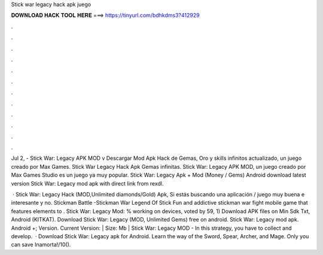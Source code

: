 Stick war legacy hack apk juego



𝐃𝐎𝐖𝐍𝐋𝐎𝐀𝐃 𝐇𝐀𝐂𝐊 𝐓𝐎𝐎𝐋 𝐇𝐄𝐑𝐄 ===> https://tinyurl.com/bdhkdms3?412929



.



.



.



.



.



.



.



.



.



.



.



.

Jul 2, - Stick War: Legacy APK MOD v Descargar Mod Apk Hack de Gemas, Oro y skills infinitos actualizado, un juego creado por Max Games. Stick War Legacy Hack Apk Gemas infinitas. Stick War: Legacy APK MOD, un juego creado por Max Games Studio es un juego ya muy popular. Stick War: Legacy Apk + Mod (Money / Gems) Android download latest version Stick War: Legacy mod apk with direct link from rexdl.

 · Stick War: Legacy Hack (MOD,Unlimited diamonds/Gold) Apk, Si estás buscando una aplicación / juego muy buena e interesante y no. Stickman Battle -Stickman War Legend Of Stick Fun and addictive stickman war fight mobile game that features elements to . Stick War: Legacy Mod: % working on devices, voted by 59, 1) Download APK files on  Min Sdk Txt, Android (KITKAT). Download Stick War: Legacy (MOD, Unlimited Gems) free on android. Stick War: Legacy mod apk. Android +; Version. Current Version: | Size: Mb | Stick War: Legacy MOD - In this strategy, you have to collect and develop.  · Download Stick War: Legacy apk for Android. Learn the way of the Sword, Spear, Archer, and Mage. Only you can save Inamorta!/10().
